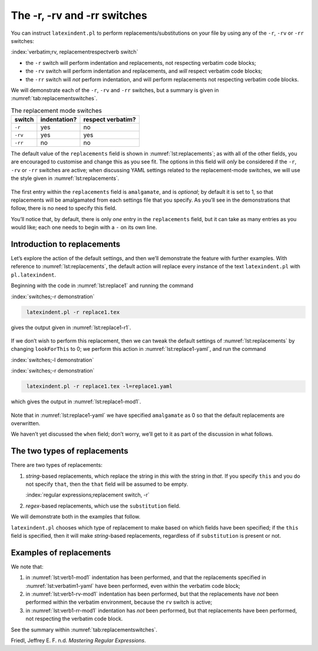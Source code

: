 .. label follows

.. _sec:replacements:

The -r, -rv and -rr switches
============================

You can instruct ``latexindent.pl`` to perform replacements/substitutions on your file by using any
of the ``-r``, ``-rv`` or ``-rr`` switches:

:index:`verbatim;rv, replacementrespectverb switch`

-  the ``-r`` switch will perform indentation and replacements, not respecting verbatim code blocks;

-  the ``-rv`` switch will perform indentation and replacements, and *will* respect verbatim code
   blocks;

-  the ``-rr`` switch will *not* perform indentation, and will perform replacements not respecting
   verbatim code blocks.

We will demonstrate each of the ``-r``, ``-rv`` and ``-rr`` switches, but a summary is given in
:numref:`tab:replacementswitches`.

.. label follows

.. _tab:replacementswitches:

.. table::  The replacement mode switches

	
	
	+-----------+----------------+---------------------+
	| switch    | indentation?   | respect verbatim?   |
	+===========+================+=====================+
	| ``-r``    | yes            | no                  |
	+-----------+----------------+---------------------+
	| ``-rv``   | yes            | yes                 |
	+-----------+----------------+---------------------+
	| ``-rr``   | no             | no                  |
	+-----------+----------------+---------------------+
	


The default value of the ``replacements`` field is shown in :numref:`lst:replacements`; as with
all of the other fields, you are encouraged to customise and change this as you see fit. The options
in this field will *only* be considered if the ``-r``, ``-rv`` or ``-rr`` switches are active; when
discussing YAML settings related to the replacement-mode switches, we will use the style given in
:numref:`lst:replacements`.

 .. literalinclude:: ../defaultSettings.yaml
 	:class: .replaceyaml
 	:caption: ``replacements`` 
 	:name: lst:replacements
 	:lines: 602-610
 	:linenos:
 	:lineno-start: 602

The first entry within the ``replacements`` field is ``amalgamate``, and is *optional*; by default
it is set to 1, so that replacements will be amalgamated from each settings file that you specify.
As you’ll see in the demonstrations that follow, there is no need to specify this field.

You’ll notice that, by default, there is only *one* entry in the ``replacements`` field, but it can
take as many entries as you would like; each one needs to begin with a ``-`` on its own line.

Introduction to replacements
----------------------------

Let’s explore the action of the default settings, and then we’ll demonstrate the feature with
further examples. With reference to :numref:`lst:replacements`, the default action will replace
every instance of the text ``latexindent.pl`` with ``pl.latexindent``.

Beginning with the code in :numref:`lst:replace1` and running the command

:index:`switches;-r demonstration`

.. code-block:: latex
   :class: .commandshell

    latexindent.pl -r replace1.tex

gives the output given in :numref:`lst:replace1-r1`.

 .. literalinclude:: demonstrations/replace1.tex
 	:class: .tex
 	:caption: ``replace1.tex`` 
 	:name: lst:replace1

 .. literalinclude:: demonstrations/replace1-r1.tex
 	:class: .tex
 	:caption: ``replace1.tex`` default 
 	:name: lst:replace1-r1

If we don’t wish to perform this replacement, then we can tweak the default settings of
:numref:`lst:replacements` by changing ``lookForThis`` to 0; we perform this action in
:numref:`lst:replace1-yaml`, and run the command

:index:`switches;-l demonstration`

:index:`switches;-r demonstration`

.. code-block:: latex
   :class: .commandshell

    latexindent.pl -r replace1.tex -l=replace1.yaml

which gives the output in :numref:`lst:replace1-mod1`.

 .. literalinclude:: demonstrations/replace1-mod1.tex
 	:class: .tex
 	:caption: ``replace1.tex`` using :numref:`lst:replace1-yaml` 
 	:name: lst:replace1-mod1

 .. literalinclude:: demonstrations/replace1.yaml
 	:class: .replaceyaml
 	:caption: ``replace1.yaml`` 
 	:name: lst:replace1-yaml

Note that in :numref:`lst:replace1-yaml` we have specified ``amalgamate`` as 0 so that the default
replacements are overwritten.

We haven’t yet discussed the ``when`` field; don’t worry, we’ll get to it as part of the discussion
in what follows.

The two types of replacements
-----------------------------

There are two types of replacements:

#. *string*-based replacements, which replace the string in *this* with the string in *that*. If you
   specify ``this`` and you do not specify ``that``, then the ``that`` field will be assumed to be
   empty.

   :index:`regular expressions;replacement switch, -r`

#. *regex*-based replacements, which use the ``substitution`` field.

We will demonstrate both in the examples that follow.

``latexindent.pl`` chooses which type of replacement to make based on which fields have been
specified; if the ``this`` field is specified, then it will make *string*-based replacements,
regardless of if ``substitution`` is present or not.

Examples of replacements
------------------------

.. proof:example::	
	
	We begin with code given in :numref:`lst:colsep`
	
	 .. literalinclude:: demonstrations/colsep.tex
	 	:class: .tex
	 	:caption: ``colsep.tex`` 
	 	:name: lst:colsep
	
	Let’s assume that our goal is to remove both of the ``arraycolsep`` statements; we can achieve this
	in a few different ways.
	
	Using the YAML in :numref:`lst:colsep-yaml`, and running the command
	
	:index:`switches;-l demonstration`
	
	:index:`switches;-r demonstration`
	
	.. code-block:: latex
	   :class: .commandshell
	
	    latexindent.pl -r colsep.tex -l=colsep.yaml
	
	then we achieve the output in :numref:`lst:colsep-mod0`.
	
	 .. literalinclude:: demonstrations/colsep-mod0.tex
	 	:class: .tex
	 	:caption: ``colsep.tex`` using :numref:`lst:colsep` 
	 	:name: lst:colsep-mod0
	
	 .. literalinclude:: demonstrations/colsep.yaml
	 	:class: .replaceyaml
	 	:caption: ``colsep.yaml`` 
	 	:name: lst:colsep-yaml
	
	Note that in :numref:`lst:colsep-yaml`, we have specified *two* separate fields, each with their
	own ‘*this*’ field; furthermore, for both of the separate fields, we have not specified ‘``that``’,
	so the ``that`` field is assumed to be blank by ``latexindent.pl``;
	
	We can make the YAML in :numref:`lst:colsep-yaml` more concise by exploring the ``substitution``
	field. Using the settings in :numref:`lst:colsep1` and running the command
	
	:index:`switches;-l demonstration`
	
	:index:`switches;-r demonstration`
	
	.. code-block:: latex
	   :class: .commandshell
	
	    latexindent.pl -r colsep.tex -l=colsep1.yaml
	
	then we achieve the output in :numref:`lst:colsep-mod1`.
	
	:index:`regular expressions;substitution field, arraycolsep`
	
	:index:`regular expressions;at least one +`
	
	 .. literalinclude:: demonstrations/colsep-mod1.tex
	 	:class: .tex
	 	:caption: ``colsep.tex`` using :numref:`lst:colsep1` 
	 	:name: lst:colsep-mod1
	
	 .. literalinclude:: demonstrations/colsep1.yaml
	 	:class: .replaceyaml
	 	:caption: ``colsep1.yaml`` 
	 	:name: lst:colsep1
	
	The code given in :numref:`lst:colsep1` is an example of a *regular expression*, which we may
	abbreviate to *regex* in what follows. This manual is not intended to be a tutorial on regular
	expressions; you might like to read, for example, (Friedl, n.d.) for a detailed covering of the
	topic. With reference to :numref:`lst:colsep1`, we do note the following:
	
	-  the general form of the ``substitution`` field is ``s/regex/replacement/modifiers``. You can
	   place any regular expression you like within this;
	
	-  we have ‘escaped’ the backslash by using ``\\``
	
	-  we have used ``\d+`` to represent *at least* one digit
	
	-  the ``s`` *modifier* (in the ``sg`` at the end of the line) instructs ``latexindent.pl`` to treat
	   your file as one single line;
	
	-  the ``g`` *modifier* (in the ``sg`` at the end of the line) instructs ``latexindent.pl`` to make
	   the substitution *globally* throughout your file; you might try removing the ``g`` modifier from
	   :numref:`lst:colsep1` and observing the difference in output.
	
	You might like to see https://perldoc.perl.org/perlre.html#Modifiers for details of modifiers; in
	general, I recommend starting with the ``sg`` modifiers for this feature.
	 

.. proof:example::	
	
	We’ll keep working with the file in :numref:`lst:colsep` for this example.
	
	Using the YAML in :numref:`lst:multi-line`, and running the command
	
	:index:`switches;-l demonstration`
	
	:index:`switches;-r demonstration`
	
	.. code-block:: latex
	   :class: .commandshell
	
	    latexindent.pl -r colsep.tex -l=multi-line.yaml
	
	then we achieve the output in :numref:`lst:colsep-mod2`.
	
	 .. literalinclude:: demonstrations/colsep-mod2.tex
	 	:class: .tex
	 	:caption: ``colsep.tex`` using :numref:`lst:multi-line` 
	 	:name: lst:colsep-mod2
	
	 .. literalinclude:: demonstrations/multi-line.yaml
	 	:class: .replaceyaml
	 	:caption: ``multi-line.yaml`` 
	 	:name: lst:multi-line
	
	With reference to :numref:`lst:multi-line`, we have specified a *multi-line* version of ``this``
	by employing the *literal* YAML style ``|-``. See, for example,
	https://stackoverflow.com/questions/3790454/in-yaml-how-do-i-break-a-string-over-multiple-lines for
	further options, all of which can be used in your YAML file.
	
	This is a natural point to explore the ``when`` field, specified in :numref:`lst:replacements`.
	This field can take two values: *before* and *after*, which respectively instruct ``latexindent.pl``
	to perform the replacements *before* indentation or *after* it. The default value is ``before``.
	
	Using the YAML in :numref:`lst:multi-line1`, and running the command
	
	:index:`switches;-l demonstration`
	
	:index:`switches;-r demonstration`
	
	.. code-block:: latex
	   :class: .commandshell
	
	    latexindent.pl -r colsep.tex -l=multi-line1.yaml
	
	then we achieve the output in :numref:`lst:colsep-mod3`.
	
	 .. literalinclude:: demonstrations/colsep-mod3.tex
	 	:class: .tex
	 	:caption: ``colsep.tex`` using :numref:`lst:multi-line1` 
	 	:name: lst:colsep-mod3
	
	 .. literalinclude:: demonstrations/multi-line1.yaml
	 	:class: .replaceyaml
	 	:caption: ``multi-line1.yaml`` 
	 	:name: lst:multi-line1
	
	We note that, because we have specified ``when: after``, that ``latexindent.pl`` has not found the
	string specified in :numref:`lst:multi-line1` within the file in :numref:`lst:colsep`. As it has
	looked for the string within :numref:`lst:multi-line1` *after* the indentation has been performed.
	After indentation, the string as written in :numref:`lst:multi-line1` is no longer part of the
	file, and has therefore not been replaced.
	
	As a final note on this example, if you use the ``-rr`` switch, as follows,
	
	:index:`switches;-l demonstration`
	
	:index:`switches;-rr demonstration`
	
	.. code-block:: latex
	   :class: .commandshell
	
	    latexindent.pl -rr colsep.tex -l=multi-line1.yaml
	
	then the ``when`` field is ignored, no indentation is done, and the output is as in
	:numref:`lst:colsep-mod2`.
	 

.. proof:example::	
	
	An important part of the substitution routine is in *capture groups*.
	
	Assuming that we start with the code in :numref:`lst:displaymath`, let’s assume that our goal is
	to replace each occurrence of ``$$...$$`` with ``\begin{equation*}...\end{equation*}``. This example
	is partly motivated by `tex stackexchange question
	242150 <https://tex.stackexchange.com/questions/242150/good-looking-latex-code>`__.
	
	 .. literalinclude:: demonstrations/displaymath.tex
	 	:class: .tex
	 	:caption: ``displaymath.tex`` 
	 	:name: lst:displaymath
	
	We use the settings in :numref:`lst:displaymath1` and run the command
	
	:index:`switches;-l demonstration`
	
	:index:`switches;-r demonstration`
	
	.. code-block:: latex
	   :class: .commandshell
	
	    latexindent.pl -r displaymath.tex -l=displaymath1.yaml
	
	to receive the output given in :numref:`lst:displaymath-mod1`.
	
	:index:`regular expressions;substitution field, equation`
	
	 .. literalinclude:: demonstrations/displaymath-mod1.tex
	 	:class: .tex
	 	:caption: ``displaymath.tex`` using :numref:`lst:displaymath1` 
	 	:name: lst:displaymath-mod1
	
	 .. literalinclude:: demonstrations/displaymath1.yaml
	 	:class: .replaceyaml
	 	:caption: ``displaymath1.yaml`` 
	 	:name: lst:displaymath1
	
	A few notes about :numref:`lst:displaymath1`:
	
	#. we have used the ``x`` modifier, which allows us to have white space within the regex;
	
	#. we have used a capture group, ``(.*?)`` which captures the content between the ``$$...$$`` into
	   the special variable, ``$1``;
	
	#. we have used the content of the capture group, ``$1``, in the replacement text.
	
	See https://perldoc.perl.org/perlre.html#Capture-groups for a discussion of capture groups.
	
	The features of the replacement switches can, of course, be combined with others from the toolkit of
	``latexindent.pl``. For example, we can combine the poly-switches of :numref:`sec:poly-switches`,
	which we do in :numref:`lst:equation`; upon running the command
	
	:index:`switches;-l demonstration`
	
	:index:`switches;-m demonstration`
	
	:index:`switches;-r demonstration`
	
	.. code-block:: latex
	   :class: .commandshell
	
	    latexindent.pl -r -m displaymath.tex -l=displaymath1.yaml,equation.yaml
	
	then we receive the output in :numref:`lst:displaymath-mod2`.
	
	 .. literalinclude:: demonstrations/displaymath-mod2.tex
	 	:class: .tex
	 	:caption: ``displaymath.tex`` using :numref:`lst:displaymath1` and :numref:`lst:equation` 
	 	:name: lst:displaymath-mod2
	
	 .. literalinclude:: demonstrations/equation.yaml
	 	:class: .mlbyaml
	 	:caption: ``equation.yaml`` 
	 	:name: lst:equation
	
	
	 

.. proof:example::	
	
	This example is motivated by `tex stackexchange question
	490086 <https://tex.stackexchange.com/questions/490086/bring-several-lines-together-to-fill-blank-spaces-in-texmaker>`__.
	We begin with the code in :numref:`lst:phrase`.
	
	 .. literalinclude:: demonstrations/phrase.tex
	 	:class: .tex
	 	:caption: ``phrase.tex`` 
	 	:name: lst:phrase
	
	Our goal is to make the spacing uniform between the phrases. To achieve this, we employ the settings
	in :numref:`lst:hspace`, and run the command
	
	:index:`switches;-l demonstration`
	
	:index:`switches;-r demonstration`
	
	.. code-block:: latex
	   :class: .commandshell
	
	    latexindent.pl -r phrase.tex -l=hspace.yaml
	
	which gives the output in :numref:`lst:phrase-mod1`.
	
	:index:`regular expressions;at least one +`
	
	 .. literalinclude:: demonstrations/phrase-mod1.tex
	 	:class: .tex
	 	:caption: ``phrase.tex`` using :numref:`lst:hspace` 
	 	:name: lst:phrase-mod1
	
	 .. literalinclude:: demonstrations/hspace.yaml
	 	:class: .replaceyaml
	 	:caption: ``hspace.yaml`` 
	 	:name: lst:hspace
	
	The ``\h+`` setting in :numref:`lst:hspace` say to replace *at least one horizontal space* with a
	single space.
	 

.. proof:example::	
	
	We begin with the code in :numref:`lst:references`.
	
	 .. literalinclude:: demonstrations/references.tex
	 	:class: .tex
	 	:caption: ``references.tex`` 
	 	:name: lst:references
	
	Our goal is to change each reference so that both the text and the reference are contained within
	one hyperlink. We achieve this by employing :numref:`lst:reference` and running the command
	
	:index:`switches;-l demonstration`
	
	:index:`switches;-r demonstration`
	
	.. code-block:: latex
	   :class: .commandshell
	
	    latexindent.pl -r references.tex -l=reference.yaml
	
	which gives the output in :numref:`lst:references-mod1`.
	
	 .. literalinclude:: demonstrations/references-mod1.tex
	 	:class: .tex
	 	:caption: ``references.tex`` using :numref:`lst:reference` 
	 	:name: lst:references-mod1
	
	 .. literalinclude:: demonstrations/reference.yaml
	 	:class: .replaceyaml
	 	:caption: ``reference.yaml`` 
	 	:name: lst:reference
	
	Referencing :numref:`lst:reference`, the ``|`` means *or*, we have used *capture groups*, together
	with an example of an *optional* pattern, ``(?:eq)?``.
	 

.. proof:example::	
	
	Let’s explore the three replacement mode switches (see :numref:`tab:replacementswitches`) in the
	context of an example that contains a verbatim code block, :numref:`lst:verb1`; we will use the
	settings in :numref:`lst:verbatim1-yaml`.
	
	 .. literalinclude:: demonstrations/verb1.tex
	 	:class: .tex
	 	:caption: ``verb1.tex`` 
	 	:name: lst:verb1
	
	 .. literalinclude:: demonstrations/verbatim1.yaml
	 	:class: .replaceyaml
	 	:caption: ``verbatim1.yaml`` 
	 	:name: lst:verbatim1-yaml
	
	Upon running the following commands,
	
	:index:`verbatim;comparison with -r and -rr switches`
	
	:index:`switches;-l demonstration`
	
	:index:`switches;-o demonstration`
	
	:index:`switches;-r demonstration`
	
	:index:`switches;-rv demonstration`
	
	:index:`switches;-rr demonstration`
	
	.. code-block:: latex
	   :class: .commandshell
	
	    latexindent.pl -r verb1.tex -l=verbatim1.yaml -o=+mod1
	    latexindent.pl -rv verb1.tex -l=verbatim1.yaml -o=+-rv-mod1
	    latexindent.pl -rr verb1.tex -l=verbatim1.yaml -o=+-rr-mod1
	
	we receive the respective output in :numref:`lst:verb1-mod1` – :numref:`lst:verb1-rr-mod1`
	
	 .. literalinclude:: demonstrations/verb1-mod1.tex
	 	:class: .tex
	 	:caption: ``verb1-mod1.tex`` 
	 	:name: lst:verb1-mod1
	
	 .. literalinclude:: demonstrations/verb1-rv-mod1.tex
	 	:class: .tex
	 	:caption: ``verb1-rv-mod1.tex`` 
	 	:name: lst:verb1-rv-mod1
	
	 .. literalinclude:: demonstrations/verb1-rr-mod1.tex
	 	:class: .tex
	 	:caption: ``verb1-rr-mod1.tex`` 
	 	:name: lst:verb1-rr-mod1
	
	
	 

We note that:

#. in :numref:`lst:verb1-mod1` indentation has been performed, and that the replacements specified
   in :numref:`lst:verbatim1-yaml` have been performed, even within the verbatim code block;

#. in :numref:`lst:verb1-rv-mod1` indentation has been performed, but that the replacements have
   *not* been performed within the verbatim environment, because the ``rv`` switch is active;

#. in :numref:`lst:verb1-rr-mod1` indentation has *not* been performed, but that replacements have
   been performed, not respecting the verbatim code block.

See the summary within :numref:`tab:replacementswitches`.

.. proof:example::	
	
	Let’s explore the ``amalgamate`` field from :numref:`lst:replacements` in the context of the file
	specified in :numref:`lst:amalg1`.
	
	 .. literalinclude:: demonstrations/amalg1.tex
	 	:class: .tex
	 	:caption: ``amalg1.tex`` 
	 	:name: lst:amalg1
	
	Let’s consider the YAML files given in :numref:`lst:amalg1-yaml` – :numref:`lst:amalg3-yaml`.
	
	 .. literalinclude:: demonstrations/amalg1-yaml.yaml
	 	:class: .replaceyaml
	 	:caption: ``amalg1-yaml.yaml`` 
	 	:name: lst:amalg1-yaml
	
	 .. literalinclude:: demonstrations/amalg2-yaml.yaml
	 	:class: .replaceyaml
	 	:caption: ``amalg2-yaml.yaml`` 
	 	:name: lst:amalg2-yaml
	
	 .. literalinclude:: demonstrations/amalg3-yaml.yaml
	 	:class: .replaceyaml
	 	:caption: ``amalg3-yaml.yaml`` 
	 	:name: lst:amalg3-yaml
	
	Upon running the following commands,
	
	:index:`switches;-l demonstration`
	
	:index:`switches;-r demonstration`
	
	.. code-block:: latex
	   :class: .commandshell
	
	    latexindent.pl -r amalg1.tex -l=amalg1-yaml
	    latexindent.pl -r amalg1.tex -l=amalg1-yaml,amalg2-yaml
	    latexindent.pl -r amalg1.tex -l=amalg1-yaml,amalg2-yaml,amalg3-yaml
	
	we receive the respective output in :numref:`lst:amalg1-mod1` – :numref:`lst:amalg1-mod123`.
	
	 .. literalinclude:: demonstrations/amalg1-mod1.tex
	 	:class: .tex
	 	:caption: ``amalg1.tex`` using :numref:`lst:amalg1-yaml` 
	 	:name: lst:amalg1-mod1
	
	 .. literalinclude:: demonstrations/amalg1-mod12.tex
	 	:class: .tex
	 	:caption: ``amalg1.tex`` using :numref:`lst:amalg1-yaml` and :numref:`lst:amalg2-yaml` 
	 	:name: lst:amalg1-mod12
	
	 .. literalinclude:: demonstrations/amalg1-mod123.tex
	 	:class: .tex
	 	:caption: ``amalg1.tex`` using :numref:`lst:amalg1-yaml` and :numref:`lst:amalg2-yaml` and :numref:`lst:amalg3-yaml` 
	 	:name: lst:amalg1-mod123
	
	We note that:
	
	#. in :numref:`lst:amalg1-mod1` the replacements from :numref:`lst:amalg1-yaml` have been used;
	
	#. in :numref:`lst:amalg1-mod12` the replacements from :numref:`lst:amalg1-yaml` and
	   :numref:`lst:amalg2-yaml` have *both* been used, because the default value of ``amalgamate`` is
	   1;
	
	#. in :numref:`lst:amalg1-mod123` *only* the replacements from :numref:`lst:amalg3-yaml` have
	   been used, because the value of ``amalgamate`` has been set to 0.
	
	
	 

.. raw:: html

   <div id="refs" class="references">

.. raw:: html

   <div id="ref-masteringregexp">

Friedl, Jeffrey E. F. n.d. *Mastering Regular Expressions*.

.. raw:: html

   </div>

.. raw:: html

   </div>
